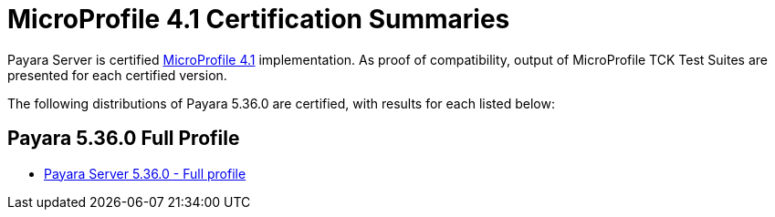 = MicroProfile 4.1 Certification Summaries

Payara Server is certified https://projects.eclipse.org/projects/technology.microprofile/[MicroProfile 4.1] implementation.
As proof of compatibility, output of MicroProfile TCK Test Suites are presented for each certified version.

The following distributions of Payara 5.36.0 are certified, with results for each listed below:

== Payara 5.36.0 Full Profile
* xref:microprofile-certification/5.36.0/microprofile-4.1-tck-results-full-5.36.0.adoc[Payara Server 5.36.0 - Full profile]